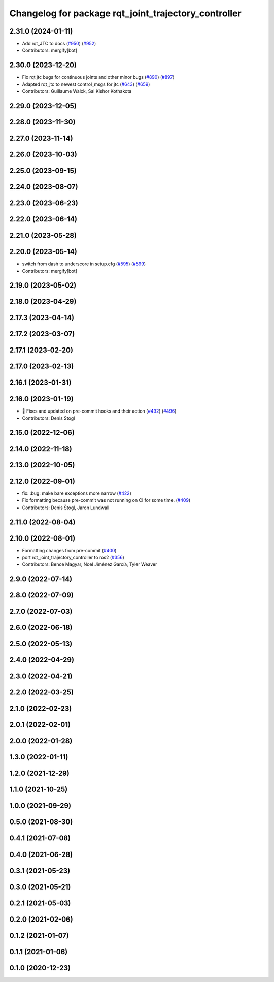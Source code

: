 ^^^^^^^^^^^^^^^^^^^^^^^^^^^^^^^^^^^^^^^^^^^^^^^^^^^^^
Changelog for package rqt_joint_trajectory_controller
^^^^^^^^^^^^^^^^^^^^^^^^^^^^^^^^^^^^^^^^^^^^^^^^^^^^^

2.31.0 (2024-01-11)
-------------------
* Add rqt_JTC to docs (`#950 <https://github.com/ros-controls/ros2_controllers/issues/950>`_) (`#952 <https://github.com/ros-controls/ros2_controllers/issues/952>`_)
* Contributors: mergify[bot]

2.30.0 (2023-12-20)
-------------------
* Fix rqt jtc bugs for continuous joints and other minor bugs (`#890 <https://github.com/ros-controls/ros2_controllers/issues/890>`_) (`#897 <https://github.com/ros-controls/ros2_controllers/issues/897>`_)
* Adapted rqt_jtc to newest control_msgs for jtc (`#643 <https://github.com/ros-controls/ros2_controllers/issues/643>`_) (`#659 <https://github.com/ros-controls/ros2_controllers/issues/659>`_)
* Contributors: Guillaume Walck, Sai Kishor Kothakota

2.29.0 (2023-12-05)
-------------------

2.28.0 (2023-11-30)
-------------------

2.27.0 (2023-11-14)
-------------------

2.26.0 (2023-10-03)
-------------------

2.25.0 (2023-09-15)
-------------------

2.24.0 (2023-08-07)
-------------------

2.23.0 (2023-06-23)
-------------------

2.22.0 (2023-06-14)
-------------------

2.21.0 (2023-05-28)
-------------------

2.20.0 (2023-05-14)
-------------------
* switch from dash to underscore in setup.cfg (`#595 <https://github.com/ros-controls/ros2_controllers/issues/595>`_) (`#599 <https://github.com/ros-controls/ros2_controllers/issues/599>`_)
* Contributors: mergify[bot]

2.19.0 (2023-05-02)
-------------------

2.18.0 (2023-04-29)
-------------------

2.17.3 (2023-04-14)
-------------------

2.17.2 (2023-03-07)
-------------------

2.17.1 (2023-02-20)
-------------------

2.17.0 (2023-02-13)
-------------------

2.16.1 (2023-01-31)
-------------------

2.16.0 (2023-01-19)
-------------------
* 🔧 Fixes and updated on pre-commit hooks and their action (`#492 <https://github.com/ros-controls/ros2_controllers/issues/492>`_) (`#496 <https://github.com/ros-controls/ros2_controllers/issues/496>`_)
* Contributors: Denis Stogl

2.15.0 (2022-12-06)
-------------------

2.14.0 (2022-11-18)
-------------------

2.13.0 (2022-10-05)
-------------------

2.12.0 (2022-09-01)
-------------------
* fix: :bug: make bare exceptions more narrow (`#422 <https://github.com/ros-controls/ros2_controllers/issues/422>`_)
* Fix formatting because pre-commit was not running on CI for some time. (`#409 <https://github.com/ros-controls/ros2_controllers/issues/409>`_)
* Contributors: Denis Štogl, Jaron Lundwall

2.11.0 (2022-08-04)
-------------------

2.10.0 (2022-08-01)
-------------------
* Formatting changes from pre-commit (`#400 <https://github.com/ros-controls/ros2_controllers/issues/400>`_)
* port rqt_joint_trajectory_controller to ros2 (`#356 <https://github.com/ros-controls/ros2_controllers/issues/356>`_)
* Contributors: Bence Magyar, Noel Jiménez García, Tyler Weaver

2.9.0 (2022-07-14)
------------------

2.8.0 (2022-07-09)
------------------

2.7.0 (2022-07-03)
------------------

2.6.0 (2022-06-18)
------------------

2.5.0 (2022-05-13)
------------------

2.4.0 (2022-04-29)
------------------

2.3.0 (2022-04-21)
------------------

2.2.0 (2022-03-25)
------------------

2.1.0 (2022-02-23)
------------------

2.0.1 (2022-02-01)
------------------

2.0.0 (2022-01-28)
------------------

1.3.0 (2022-01-11)
------------------

1.2.0 (2021-12-29)
------------------

1.1.0 (2021-10-25)
------------------

1.0.0 (2021-09-29)
------------------

0.5.0 (2021-08-30)
------------------

0.4.1 (2021-07-08)
------------------

0.4.0 (2021-06-28)
------------------

0.3.1 (2021-05-23)
------------------

0.3.0 (2021-05-21)
------------------

0.2.1 (2021-05-03)
------------------

0.2.0 (2021-02-06)
------------------

0.1.2 (2021-01-07)
------------------

0.1.1 (2021-01-06)
------------------

0.1.0 (2020-12-23)
------------------
